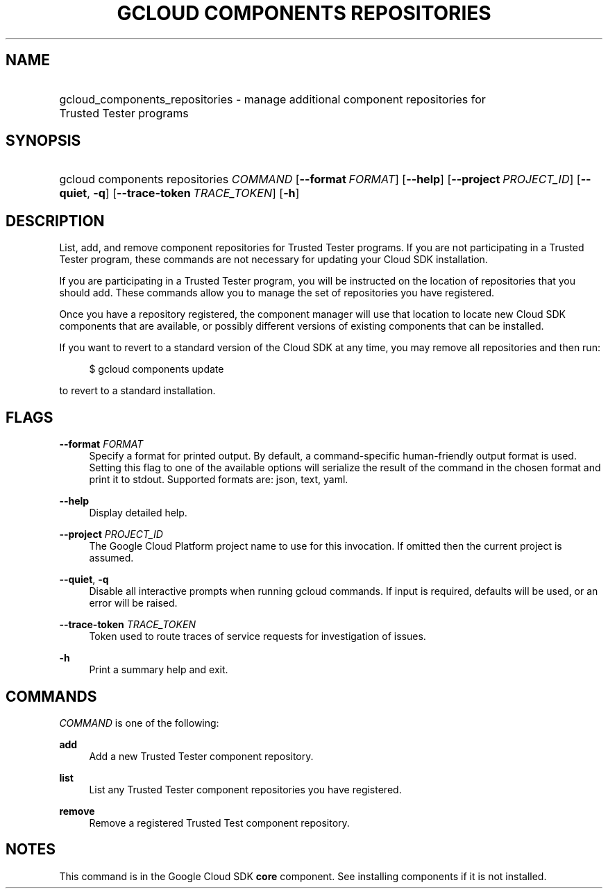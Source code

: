 .TH "GCLOUD COMPONENTS REPOSITORIES" "1" "" "" ""
.ie \n(.g .ds Aq \(aq
.el       .ds Aq '
.nh
.ad l
.SH "NAME"
.HP
gcloud_components_repositories \- manage additional component repositories for Trusted Tester programs
.SH "SYNOPSIS"
.HP
gcloud\ components\ repositories\ \fICOMMAND\fR [\fB\-\-format\fR\ \fIFORMAT\fR] [\fB\-\-help\fR] [\fB\-\-project\fR\ \fIPROJECT_ID\fR] [\fB\-\-quiet\fR,\ \fB\-q\fR] [\fB\-\-trace\-token\fR\ \fITRACE_TOKEN\fR] [\fB\-h\fR]
.SH "DESCRIPTION"
.sp
List, add, and remove component repositories for Trusted Tester programs\&. If you are not participating in a Trusted Tester program, these commands are not necessary for updating your Cloud SDK installation\&.
.sp
If you are participating in a Trusted Tester program, you will be instructed on the location of repositories that you should add\&. These commands allow you to manage the set of repositories you have registered\&.
.sp
Once you have a repository registered, the component manager will use that location to locate new Cloud SDK components that are available, or possibly different versions of existing components that can be installed\&.
.sp
If you want to revert to a standard version of the Cloud SDK at any time, you may remove all repositories and then run:
.sp
.if n \{\
.RS 4
.\}
.nf
$ gcloud components update
.fi
.if n \{\
.RE
.\}
.sp
to revert to a standard installation\&.
.SH "FLAGS"
.PP
\fB\-\-format\fR \fIFORMAT\fR
.RS 4
Specify a format for printed output\&. By default, a command\-specific human\-friendly output format is used\&. Setting this flag to one of the available options will serialize the result of the command in the chosen format and print it to stdout\&. Supported formats are:
json,
text,
yaml\&.
.RE
.PP
\fB\-\-help\fR
.RS 4
Display detailed help\&.
.RE
.PP
\fB\-\-project\fR \fIPROJECT_ID\fR
.RS 4
The Google Cloud Platform project name to use for this invocation\&. If omitted then the current project is assumed\&.
.RE
.PP
\fB\-\-quiet\fR, \fB\-q\fR
.RS 4
Disable all interactive prompts when running gcloud commands\&. If input is required, defaults will be used, or an error will be raised\&.
.RE
.PP
\fB\-\-trace\-token\fR \fITRACE_TOKEN\fR
.RS 4
Token used to route traces of service requests for investigation of issues\&.
.RE
.PP
\fB\-h\fR
.RS 4
Print a summary help and exit\&.
.RE
.SH "COMMANDS"
.sp
\fICOMMAND\fR is one of the following:
.PP
\fBadd\fR
.RS 4
Add a new Trusted Tester component repository\&.
.RE
.PP
\fBlist\fR
.RS 4
List any Trusted Tester component repositories you have registered\&.
.RE
.PP
\fBremove\fR
.RS 4
Remove a registered Trusted Test component repository\&.
.RE
.SH "NOTES"
.sp
This command is in the Google Cloud SDK \fBcore\fR component\&. See installing components if it is not installed\&.

